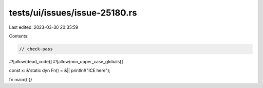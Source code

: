 tests/ui/issues/issue-25180.rs
==============================

Last edited: 2023-03-30 20:35:59

Contents:

.. code-block:: rs

    // check-pass
#![allow(dead_code)]
#![allow(non_upper_case_globals)]

const x: &'static dyn Fn() = &|| println!("ICE here");

fn main() {}


